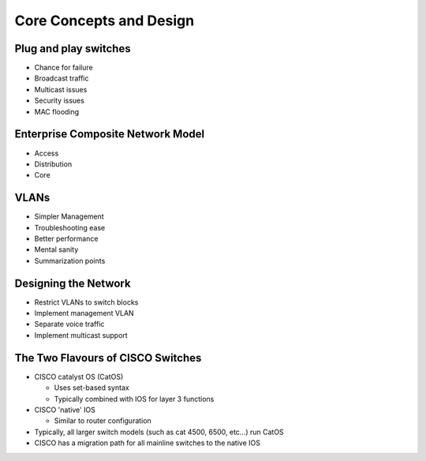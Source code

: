 Core Concepts and Design
========================

Plug and play switches
----------------------

* Chance for failure
* Broadcast traffic
* Multicast issues
* Security issues
* MAC flooding

Enterprise Composite Network Model
----------------------------------

* Access
* Distribution
* Core

VLANs
-----

* Simpler Management
* Troubleshooting ease
* Better performance
* Mental sanity
* Summarization points

Designing the Network
---------------------

* Restrict VLANs to switch blocks
* Implement management VLAN
* Separate voice traffic
* Implement multicast support

The Two Flavours of CISCO Switches
----------------------------------

* CISCO catalyst OS (CatOS)

  * Uses set-based syntax
  * Typically combined with IOS for layer 3 functions

* CISCO 'native' IOS

  * Similar to router configuration

* Typically, all larger switch models (such as cat 4500, 6500, etc...) run CatOS
* CISCO has a migration path for all mainline switches to the native IOS
